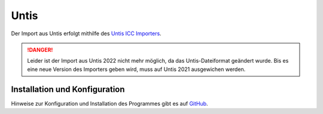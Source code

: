 Untis
=====

Der Import aus Untis erfolgt mithilfe des `Untis ICC Importers <https://github.com/schulit/untis-icc-importer>`_.

.. danger:: Leider ist der Import aus Untis 2022 nicht mehr möglich, da das Untis-Dateiformat geändert wurde. Bis es eine
   neue Version des Importers geben wird, muss auf Untis 2021 ausgewichen werden.

Installation und Konfiguration
------------------------------

Hinweise zur Konfiguration und Installation des Programmes gibt es auf `GitHub <https://github.com/schulit/untis-icc-importer>`_.
